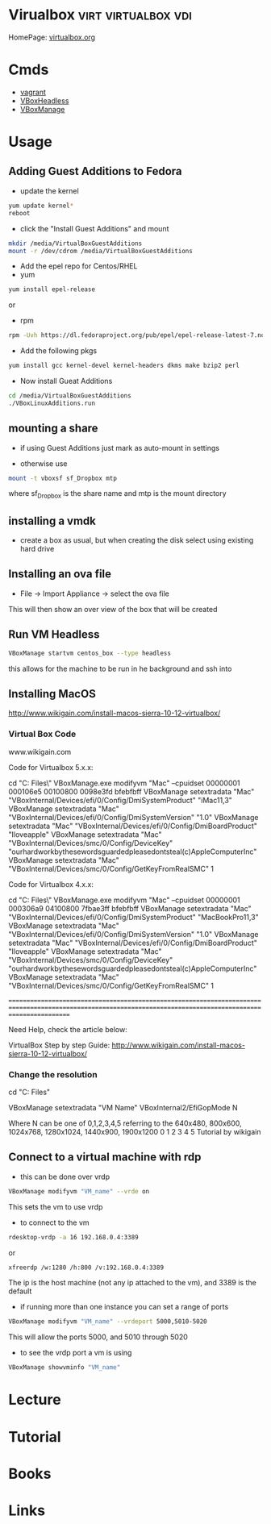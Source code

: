 #+TAGS: virt virtualbox vdi


* Virualbox                                             :virt:virtualbox:vdi:
HomePage: [[https://www.virtualbox.org/][virtualbox.org]]
* Cmds
- [[file://home/crito/org/tech/virt_and_cloud/vagrant.org][vagrant]]
- [[file://home/crito/org/tech/cmds/VBoxHeadless.org][VBoxHeadless]]
- [[file://home/crito/org/tech/cmds/VBoxManage.org][VBoxManage]]

* Usage
** Adding Guest Additions to Fedora
- update the kernel
#+BEGIN_SRC sh
yum update kernel*
reboot
#+END_SRC

- click the "Install Guest Additions" and mount
#+BEGIN_SRC sh
mkdir /media/VirtualBoxGuestAdditions
mount -r /dev/cdrom /media/VirtualBoxGuestAdditions
#+END_SRC

- Add the epel repo for Centos/RHEL
- yum
#+BEGIN_SRC sh
yum install epel-release
#+END_SRC
or
- rpm
#+BEGIN_SRC sh
rpm -Uvh https://dl.fedoraproject.org/pub/epel/epel-release-latest-7.noarch.rpm
#+END_SRC

- Add the following pkgs
#+BEGIN_SRC sh
yum install gcc kernel-devel kernel-headers dkms make bzip2 perl
#+END_SRC

- Now install Gueat Additions
#+BEGIN_SRC sh
cd /media/VirtualBoxGuestAdditions
./VBoxLinuxAdditions.run
#+END_SRC

** mounting a share
- if using Guest Additions just mark as auto-mount in settings

- otherwise use
#+BEGIN_SRC sh
mount -t vboxsf sf_Dropbox mtp
#+END_SRC
where sf_Dropbox is the share name and mtp is the mount directory

** installing a vmdk
- create a box as usual, but when creating the disk select using existing hard drive
** Installing an ova file
- File -> Import Appliance -> select the ova file
This will then show an over view of the box that will be created

** Run VM Headless
#+BEGIN_SRC sh
VBoxManage startvm centos_box --type headless
#+END_SRC
this allows for the machine to be run in he background and ssh into
** Installing MacOS
http://www.wikigain.com/install-macos-sierra-10-12-virtualbox/

*** Virtual Box Code
						www.wikigain.com

Code for Virtualbox 5.x.x:

cd "C:\Program Files\Oracle\VirtualBox\"
VBoxManage.exe modifyvm "Mac" --cpuidset 00000001 000106e5 00100800 0098e3fd bfebfbff
VBoxManage setextradata "Mac" "VBoxInternal/Devices/efi/0/Config/DmiSystemProduct" "iMac11,3"
VBoxManage setextradata "Mac" "VBoxInternal/Devices/efi/0/Config/DmiSystemVersion" "1.0"
VBoxManage setextradata "Mac" "VBoxInternal/Devices/efi/0/Config/DmiBoardProduct" "Iloveapple"
VBoxManage setextradata "Mac" "VBoxInternal/Devices/smc/0/Config/DeviceKey" "ourhardworkbythesewordsguardedpleasedontsteal(c)AppleComputerInc"
VBoxManage setextradata "Mac" "VBoxInternal/Devices/smc/0/Config/GetKeyFromRealSMC" 1

Code for Virtualbox 4.x.x:

cd "C:\Program Files\Oracle\VirtualBox\"
VBoxManage.exe modifyvm "Mac" --cpuidset 00000001 000306a9 04100800 7fbae3ff bfebfbff
VBoxManage setextradata "Mac" "VBoxInternal/Devices/efi/0/Config/DmiSystemProduct" "MacBookPro11,3"
VBoxManage setextradata "Mac" "VBoxInternal/Devices/efi/0/Config/DmiSystemVersion" "1.0"
VBoxManage setextradata "Mac" "VBoxInternal/Devices/efi/0/Config/DmiBoardProduct" "Iloveapple"
VBoxManage setextradata "Mac" "VBoxInternal/Devices/smc/0/Config/DeviceKey" "ourhardworkbythesewordsguardedpleasedontsteal(c)AppleComputerInc"
VBoxManage setextradata "Mac" "VBoxInternal/Devices/smc/0/Config/GetKeyFromRealSMC" 1


===============================================================================================================================================================	

Need Help, check the article below:

	VirtualBox Step by step Guide:  http://www.wikigain.com/install-macos-sierra-10-12-virtualbox/
*** Change the resolution
cd "C:\Program Files\Oracle\Virtualbox"

VBoxManage setextradata "VM Name" VBoxInternal2/EfiGopMode N

Where N can be one of 0,1,2,3,4,5 referring to the 640x480, 800x600, 1024x768, 1280x1024, 1440x900, 1900x1200
						      0	       1	 2	   3	      4 	5
Tutorial by wikigain

** Connect to a virtual machine with rdp
- this can be done over vrdp
#+BEGIN_SRC sh
VBoxManage modifyvm "VM_name" --vrde on
#+END_SRC
This sets the vm to use vrdp

- to connect to the vm
#+BEGIN_SRC sh
rdesktop-vrdp -a 16 192.168.0.4:3389
#+END_SRC
or
#+BEGIN_SRC sh
xfreerdp /w:1280 /h:800 /v:192.168.0.4:3389
#+END_SRC
The ip is the host machine (not any ip attached to the vm), and 3389 is the default

- if running more than one instance you can set a range of ports 
#+BEGIN_SRC sh
VBoxManage modifyvm "VM_name" --vrdeport 5000,5010-5020
#+END_SRC
This will allow the ports 5000, and 5010 through 5020

- to see the vrdp port a vm is using 
#+BEGIN_SRC sh
VBoxManage showvminfo "VM_name"
#+END_SRC

* Lecture
* Tutorial
* Books
* Links
